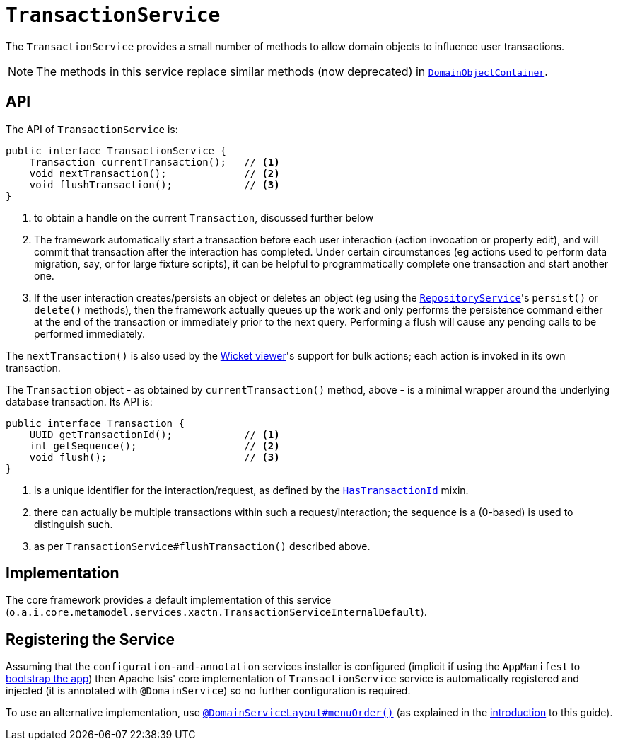 [[_rgsvc_api_TransactionService]]
= `TransactionService`
:Notice: Licensed to the Apache Software Foundation (ASF) under one or more contributor license agreements. See the NOTICE file distributed with this work for additional information regarding copyright ownership. The ASF licenses this file to you under the Apache License, Version 2.0 (the "License"); you may not use this file except in compliance with the License. You may obtain a copy of the License at. http://www.apache.org/licenses/LICENSE-2.0 . Unless required by applicable law or agreed to in writing, software distributed under the License is distributed on an "AS IS" BASIS, WITHOUT WARRANTIES OR  CONDITIONS OF ANY KIND, either express or implied. See the License for the specific language governing permissions and limitations under the License.
:_basedir: ../
:_imagesdir: images/


The `TransactionService` provides a small number of methods to allow domain objects to influence user transactions.

[NOTE]
====
The methods in this service replace similar methods (now deprecated) in xref:rgsvc.adoc#_rgsvc_api_DomainObjectContainer[`DomainObjectContainer`].
====


== API

The API of `TransactionService` is:

[source,java]
----
public interface TransactionService {
    Transaction currentTransaction();   // <1>
    void nextTransaction();             // <2>
    void flushTransaction();            // <3>
}
----
<1> to obtain a handle on the current `Transaction`, discussed further below
<2> The framework automatically start a transaction before each user interaction (action invocation or property edit),
and will commit that transaction after the interaction has completed.  Under certain circumstances (eg actions used to
perform data migration, say, or for large fixture scripts), it can be helpful to programmatically complete one
transaction and start another one.
<3> If the user interaction creates/persists an object or deletes an object (eg using the
xref:rgsvc.adoc#_rgsvc_api_RepositoryService[`RepositoryService`]'s `persist()` or `delete()` methods), then the
framework actually queues up the work and only performs the persistence command either at the end of the transaction
or immediately prior to the next query.  Performing a flush will cause any pending calls to be performed immediately.

The `nextTransaction()` is also used by the xref:ugvw.adoc#[Wicket viewer]'s support for bulk actions; each action
is invoked in its own transaction.

The `Transaction` object - as obtained by `currentTransaction()` method, above - is a minimal wrapper around the
underlying database transaction.  Its API is:

[source,java]
----
public interface Transaction {
    UUID getTransactionId();            // <1>
    int getSequence();                  // <2>
    void flush();                       // <3>
}
----
<1> is a unique identifier for the interaction/request, as defined by the
xref:rgcms.adoc#_rgcms_classes_mixins_HasTransactionId[`HasTransactionId`] mixin.
<2> there can actually be multiple transactions within such a request/interaction; the sequence is a (0-based) is used
to distinguish such.
<3> as per `TransactionService#flushTransaction()` described above.



== Implementation

The core framework provides a default implementation of this service (`o.a.i.core.metamodel.services.xactn.TransactionServiceInternalDefault`).


== Registering the Service

Assuming that the `configuration-and-annotation` services installer is configured (implicit if using the
`AppManifest` to xref:rgcms.adoc#_rgcms_classes_AppManifest-bootstrapping[bootstrap the app]) then Apache Isis' core
implementation of `TransactionService` service is automatically registered and injected (it is annotated with
`@DomainService`) so no further configuration is required.

To use an alternative implementation, use
xref:rgant.adoc#_rgant-DomainServiceLayout_menuOrder[`@DomainServiceLayout#menuOrder()`] (as explained
in the xref:rgsvc.adoc#_rgsvc_intro_overriding-the-services[introduction] to this guide).
